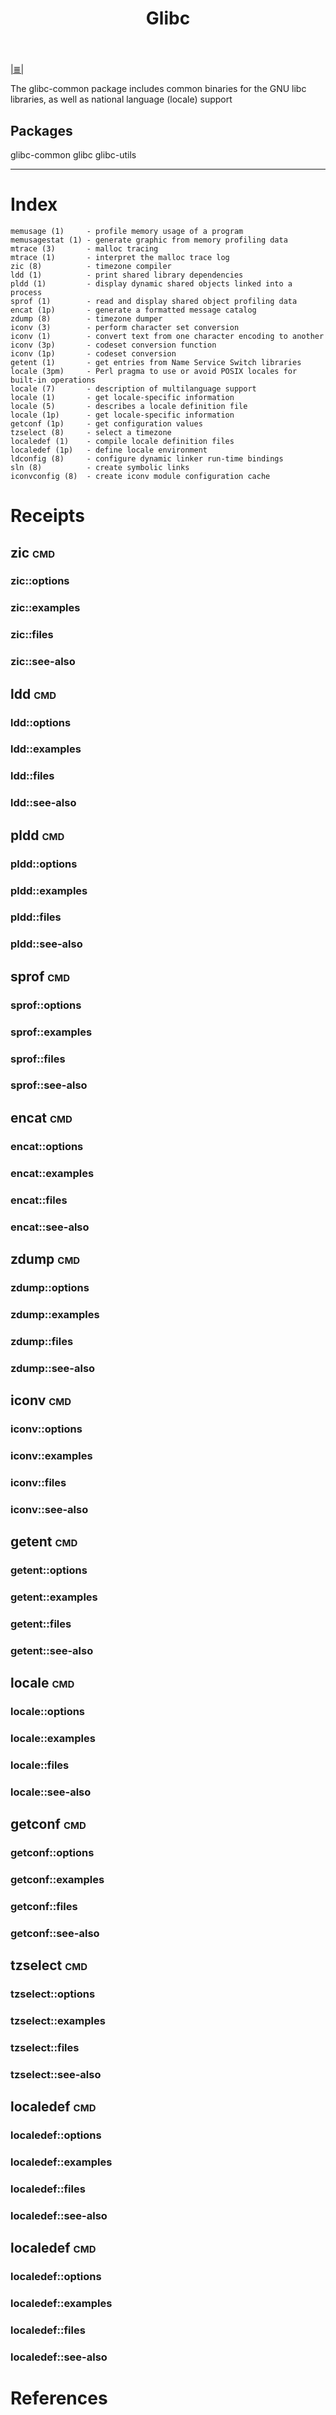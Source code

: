 # File           : cix-glibc-common.org
# Created        : <2016-11-14 Mon 21:40:36 GMT>
# Modified       : <2017-1-20 Fri 21:24:37 GMT> sharlatan
# Author         : sharlatan
# Maintainer(s)  :
# Short          :

#+OPTIONS: num:nil

[[../cix-main.org::*Index][|≣|]]

#+TITLE: Glibc

The glibc-common package includes common binaries for the GNU libc libraries, as
well as national language (locale) support
** Packages
glibc-common
glibc
glibc-utils
-----
* Index
#+BEGIN_EXAMPLE
    memusage (1)     - profile memory usage of a program
    memusagestat (1) - generate graphic from memory profiling data
    mtrace (3)       - malloc tracing
    mtrace (1)       - interpret the malloc trace log
    zic (8)          - timezone compiler
    ldd (1)          - print shared library dependencies
    pldd (1)         - display dynamic shared objects linked into a process
    sprof (1)        - read and display shared object profiling data
    encat (1p)       - generate a formatted message catalog
    zdump (8)        - timezone dumper
    iconv (3)        - perform character set conversion
    iconv (1)        - convert text from one character encoding to another
    iconv (3p)       - codeset conversion function
    iconv (1p)       - codeset conversion
    getent (1)       - get entries from Name Service Switch libraries
    locale (3pm)     - Perl pragma to use or avoid POSIX locales for built-in operations
    locale (7)       - description of multilanguage support
    locale (1)       - get locale-specific information
    locale (5)       - describes a locale definition file
    locale (1p)      - get locale-specific information
    getconf (1p)     - get configuration values
    tzselect (8)     - select a timezone
    localedef (1)    - compile locale definition files
    localedef (1p)   - define locale environment
    ldconfig (8)     - configure dynamic linker run-time bindings
    sln (8)          - create symbolic links
    iconvconfig (8)  - create iconv module configuration cache
#+END_EXAMPLE
* Receipts
** zic                                                                          :cmd:
*** zic::options
*** zic::examples
*** zic::files
*** zic::see-also
** ldd                                                                          :cmd:
*** ldd::options
*** ldd::examples
*** ldd::files
*** ldd::see-also
** pldd                                                                         :cmd:
*** pldd::options
*** pldd::examples
*** pldd::files
*** pldd::see-also
** sprof                                                                        :cmd:
*** sprof::options
*** sprof::examples
*** sprof::files
*** sprof::see-also
** encat                                                                        :cmd:
*** encat::options
*** encat::examples
*** encat::files
*** encat::see-also
** zdump                                                                        :cmd:
*** zdump::options
*** zdump::examples
*** zdump::files
*** zdump::see-also
** iconv                                                                        :cmd:
*** iconv::options
*** iconv::examples
*** iconv::files
*** iconv::see-also
** getent                                                                       :cmd:
*** getent::options
*** getent::examples
*** getent::files
*** getent::see-also
** locale                                                                       :cmd:
*** locale::options
*** locale::examples
*** locale::files
*** locale::see-also
** getconf                                                                      :cmd:
*** getconf::options
*** getconf::examples
*** getconf::files
*** getconf::see-also
** tzselect                                                                     :cmd:
*** tzselect::options
*** tzselect::examples
*** tzselect::files
*** tzselect::see-also
** localedef                                                                    :cmd:
*** localedef::options
*** localedef::examples
*** localedef::files
*** localedef::see-also
** localedef                                                                    :cmd:
*** localedef::options
*** localedef::examples
*** localedef::files
*** localedef::see-also
* References
